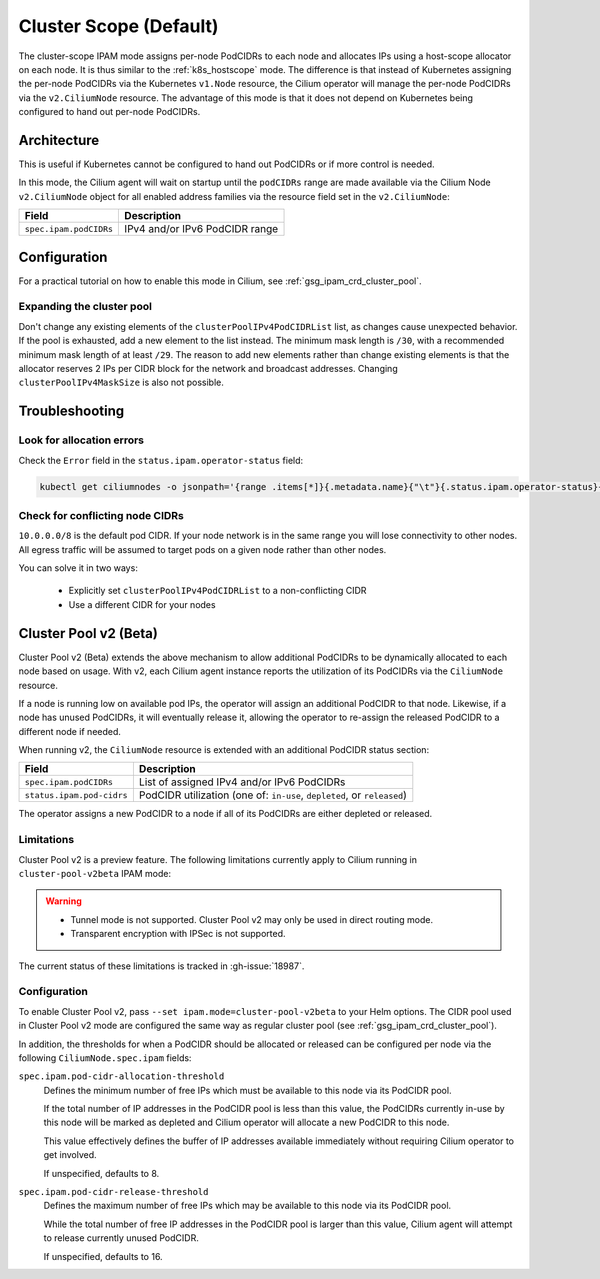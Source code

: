 .. only:: not (epub or latex or html)

    WARNING: You are looking at unreleased Cilium documentation.
    Please use the official rendered version released here:
    http://docs.cilium.io

.. _ipam_crd_cluster_pool:

#######################
Cluster Scope (Default)
#######################

The cluster-scope IPAM mode assigns per-node PodCIDRs to each node and
allocates IPs using a host-scope allocator on each node. It is thus similar to
the :ref:`k8s_hostscope` mode. The difference is that instead of Kubernetes
assigning the per-node PodCIDRs via the Kubernetes ``v1.Node`` resource, the
Cilium operator will manage the per-node PodCIDRs via the ``v2.CiliumNode``
resource. The advantage of this mode is that it does not depend on Kubernetes
being configured to hand out per-node PodCIDRs.

************
Architecture
************

.. image:: cluster_pool.png
    :align: center

This is useful if Kubernetes cannot be configured to hand out PodCIDRs or if
more control is needed.

In this mode, the Cilium agent will wait on startup until the ``podCIDRs`` range
are made available via the Cilium Node ``v2.CiliumNode`` object for all enabled
address families via the resource field set in the ``v2.CiliumNode``:

====================== ==============================
Field                  Description
====================== ==============================
``spec.ipam.podCIDRs`` IPv4 and/or IPv6 PodCIDR range
====================== ==============================

*************
Configuration
*************

For a practical tutorial on how to enable this mode in Cilium, see
:ref:`gsg_ipam_crd_cluster_pool`.

Expanding the cluster pool
==========================

Don't change any existing elements of the ``clusterPoolIPv4PodCIDRList`` list, as
changes cause unexpected behavior. If the pool is exhausted,
add a new element to the list instead. The minimum mask length is ``/30``, with a recommended minimum mask 
length of at least ``/29``. The reason to add new elements rather than change existing elements is that
the allocator reserves 2 IPs per CIDR block for the network and broadcast addresses.
Changing ``clusterPoolIPv4MaskSize`` is also not possible. 

***************
Troubleshooting
***************

Look for allocation errors
==========================

Check the ``Error`` field in the ``status.ipam.operator-status`` field:

.. code-block:: shell-session

    kubectl get ciliumnodes -o jsonpath='{range .items[*]}{.metadata.name}{"\t"}{.status.ipam.operator-status}{"\n"}{end}'
    
Check for conflicting node CIDRs
================================

``10.0.0.0/8`` is the default pod CIDR. If your node network is in the same range
you will lose connectivity to other nodes. All egress traffic will be assumed
to target pods on a given node rather than other nodes.

You can solve it in two ways:

  - Explicitly set ``clusterPoolIPv4PodCIDRList`` to a non-conflicting CIDR
  - Use a different CIDR for your nodes

**********************
Cluster Pool v2 (Beta)
**********************

Cluster Pool v2 (Beta) extends the above mechanism to allow additional PodCIDRs
to be dynamically allocated to each node based on usage. With v2, each Cilium
agent instance reports the utilization of its PodCIDRs via the ``CiliumNode``
resource.

If a node is running low on available pod IPs, the operator will assign an
additional PodCIDR to that node. Likewise, if a node has unused PodCIDRs, it
will eventually release it, allowing the operator to re-assign the released
PodCIDR to a different node if needed.

When running v2, the ``CiliumNode`` resource is extended with an additional
PodCIDR status section:

+-------------------------+----------------------------------------------------+
|Field                    | Description                                        |
+=========================+====================================================+
|``spec.ipam.podCIDRs``   | List of assigned IPv4 and/or IPv6 PodCIDRs         |
+-------------------------+----------------------------------------------------+
|``status.ipam.pod-cidrs``| PodCIDR utilization                                |
|                         | (one of: ``in-use``, ``depleted``, or ``released``)|
+-------------------------+----------------------------------------------------+

The operator assigns a new PodCIDR to a node if all of its PodCIDRs are either
depleted or released.

Limitations
===========

Cluster Pool v2 is a preview feature. The following limitations currently apply
to Cilium running in ``cluster-pool-v2beta`` IPAM mode:

.. warning::
  - Tunnel mode is not supported. Cluster Pool v2 may only be used in direct
    routing mode.
  - Transparent encryption with IPSec is not supported.

The current status of these limitations is tracked in :gh-issue:`18987`.

Configuration
=============

To enable Cluster Pool v2, pass ``--set ipam.mode=cluster-pool-v2beta`` to your
Helm options. The CIDR pool used in Cluster Pool v2 mode are configured the same
way as regular cluster pool (see :ref:`gsg_ipam_crd_cluster_pool`).

In addition, the thresholds for when a PodCIDR should be allocated or released
can be configured per node via the following ``CiliumNode.spec.ipam`` fields:

``spec.ipam.pod-cidr-allocation-threshold``
  Defines the minimum number of free IPs which must be available to this node
  via its PodCIDR pool.

  If the total number of IP addresses in the PodCIDR pool is less than this
  value, the PodCIDRs currently in-use by this node will be marked as depleted
  and Cilium operator will allocate a new PodCIDR to this node.

  This value effectively defines the buffer of IP addresses available
  immediately without requiring  Cilium operator to get involved.

  If unspecified, defaults to 8.


``spec.ipam.pod-cidr-release-threshold``
  Defines the maximum number of free IPs which may be available to this node via
  its PodCIDR pool.

  While the total number of free IP addresses in the PodCIDR pool is larger than
  this value, Cilium agent will attempt to release currently unused PodCIDR.

  If unspecified, defaults to 16.
